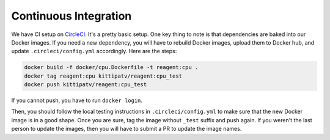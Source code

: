 .. _continuous_integration:

Continuous Integration
======================

We have CI setup on `CircleCI <https://circleci.com/gh/facebookresearch/ReAgent>`_.
It's a pretty basic setup. One key thing to note is that dependencies are baked into our Docker images.
If you need a new dependency, you will have to rebuild Docker images, upload them to Docker hub, and update ``.circleci/config.yml`` accordingly.
Here are the steps:

.. code-block::

   docker build -f docker/cpu.Dockerfile -t reagent:cpu .
   docker tag reagent:cpu kittipatv/reagent:cpu_test
   docker push kittipatv/reagent:cpu_test

If you cannot push, you have to run ``docker login``.

Then, you should follow the local testing instructions in ``.circleci/config.yml`` to make sure that the new Docker image is in a good shape.
Once you are sure, tag the image without ``_test`` suffix and push again.
If you weren't the last person to update the images, then you will have to submit a PR to update the image names.
